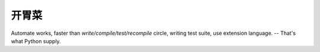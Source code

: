 .. _introduction:

开胃菜
=====

Automate works, faster than *write/compile/test/recompile* circle, writing test
suite, use extension language. -- That's what Python supply.
